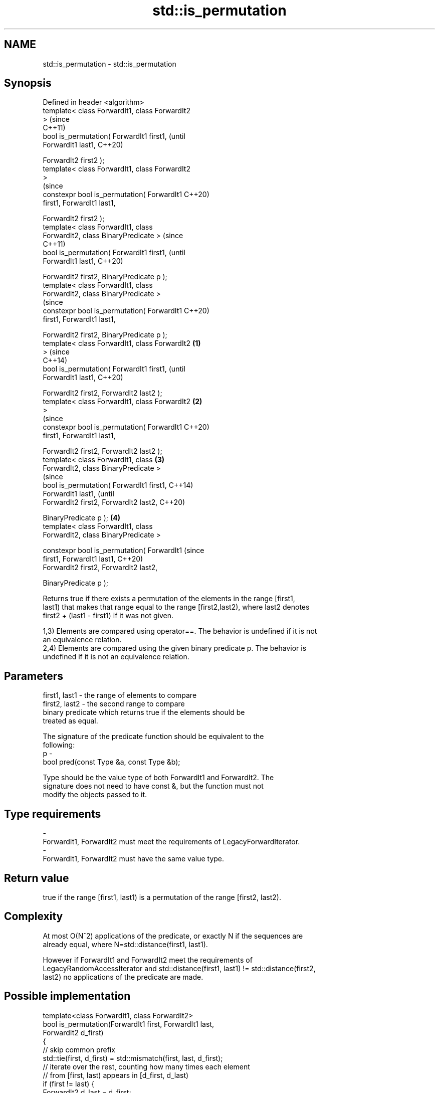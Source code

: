 .TH std::is_permutation 3 "2019.08.27" "http://cppreference.com" "C++ Standard Libary"
.SH NAME
std::is_permutation \- std::is_permutation

.SH Synopsis
   Defined in header <algorithm>
   template< class ForwardIt1, class ForwardIt2
   >                                                    (since
                                                        C++11)
   bool is_permutation( ForwardIt1 first1,              (until
   ForwardIt1 last1,                                    C++20)

   ForwardIt2 first2 );
   template< class ForwardIt1, class ForwardIt2
   >
                                                        (since
   constexpr bool is_permutation( ForwardIt1            C++20)
   first1, ForwardIt1 last1,

   ForwardIt2 first2 );
   template< class ForwardIt1, class
   ForwardIt2, class BinaryPredicate >                          (since
                                                                C++11)
   bool is_permutation( ForwardIt1 first1,                      (until
   ForwardIt1 last1,                                            C++20)

   ForwardIt2 first2, BinaryPredicate p );
   template< class ForwardIt1, class
   ForwardIt2, class BinaryPredicate >
                                                                (since
   constexpr bool is_permutation( ForwardIt1                    C++20)
   first1, ForwardIt1 last1,

   ForwardIt2 first2, BinaryPredicate p );
   template< class ForwardIt1, class ForwardIt2 \fB(1)\fP
   >                                                                    (since
                                                                        C++14)
   bool is_permutation( ForwardIt1 first1,                              (until
   ForwardIt1 last1,                                                    C++20)

   ForwardIt2 first2, ForwardIt2 last2 );
   template< class ForwardIt1, class ForwardIt2     \fB(2)\fP
   >
                                                                        (since
   constexpr bool is_permutation( ForwardIt1                            C++20)
   first1, ForwardIt1 last1,

   ForwardIt2 first2, ForwardIt2 last2 );
   template< class ForwardIt1, class                    \fB(3)\fP
   ForwardIt2, class BinaryPredicate >
                                                                                (since
   bool is_permutation( ForwardIt1 first1,                                      C++14)
   ForwardIt1 last1,                                                            (until
   ForwardIt2 first2, ForwardIt2 last2,                                         C++20)

   BinaryPredicate p );                                         \fB(4)\fP
   template< class ForwardIt1, class
   ForwardIt2, class BinaryPredicate >

   constexpr bool is_permutation( ForwardIt1                                    (since
   first1, ForwardIt1 last1,                                                    C++20)
   ForwardIt2 first2, ForwardIt2 last2,

   BinaryPredicate p );

   Returns true if there exists a permutation of the elements in the range [first1,
   last1) that makes that range equal to the range [first2,last2), where last2 denotes
   first2 + (last1 - first1) if it was not given.

   1,3) Elements are compared using operator==. The behavior is undefined if it is not
   an equivalence relation.
   2,4) Elements are compared using the given binary predicate p. The behavior is
   undefined if it is not an equivalence relation.

.SH Parameters

   first1, last1 - the range of elements to compare
   first2, last2 - the second range to compare
                   binary predicate which returns true if the elements should be
                   treated as equal.

                   The signature of the predicate function should be equivalent to the
                   following:
   p             -
                   bool pred(const Type &a, const Type &b);

                   Type should be the value type of both ForwardIt1 and ForwardIt2. The
                   signature does not need to have const &, but the function must not
                   modify the objects passed to it. 
.SH Type requirements
   -
   ForwardIt1, ForwardIt2 must meet the requirements of LegacyForwardIterator.
   -
   ForwardIt1, ForwardIt2 must have the same value type.

.SH Return value

   true if the range [first1, last1) is a permutation of the range [first2, last2).

.SH Complexity

   At most O(N^2) applications of the predicate, or exactly N if the sequences are
   already equal, where N=std::distance(first1, last1).

   However if ForwardIt1 and ForwardIt2 meet the requirements of
   LegacyRandomAccessIterator and std::distance(first1, last1) != std::distance(first2,
   last2) no applications of the predicate are made.

.SH Possible implementation

   template<class ForwardIt1, class ForwardIt2>
   bool is_permutation(ForwardIt1 first, ForwardIt1 last,
                       ForwardIt2 d_first)
   {
      // skip common prefix
      std::tie(first, d_first) = std::mismatch(first, last, d_first);
      // iterate over the rest, counting how many times each element
      // from [first, last) appears in [d_first, d_last)
      if (first != last) {
          ForwardIt2 d_last = d_first;
          std::advance(d_last, std::distance(first, last));
          for (ForwardIt1 i = first; i != last; ++i) {
               if (i != std::find(first, i, *i)) continue; // already counted this *i

               auto m = std::count(d_first, d_last, *i);
               if (m==0 || std::count(i, last, *i) != m) {
                   return false;
               }
           }
       }
       return true;
   }

.SH Example

   
// Run this code

 #include <algorithm>
 #include <vector>
 #include <iostream>
 int main()
 {
     std::vector<int> v1{1,2,3,4,5};
     std::vector<int> v2{3,5,4,1,2};
     std::cout << "3,5,4,1,2 is a permutation of 1,2,3,4,5? "
               << std::boolalpha
               << std::is_permutation(v1.begin(), v1.end(), v2.begin()) << '\\n';

     std::vector<int> v3{3,5,4,1,1};
     std::cout << "3,5,4,1,1 is a permutation of 1,2,3,4,5? "
               << std::boolalpha
               << std::is_permutation(v1.begin(), v1.end(), v3.begin()) << '\\n';
 }

.SH Output:

 3,5,4,1,2 is a permutation of 1,2,3,4,5? true
 3,5,4,1,1 is a permutation of 1,2,3,4,5? false

.SH See also

                    generates the next greater lexicographic permutation of a range of
   next_permutation elements
                    \fI(function template)\fP
                    generates the next smaller lexicographic permutation of a range of
   prev_permutation elements
                    \fI(function template)\fP
